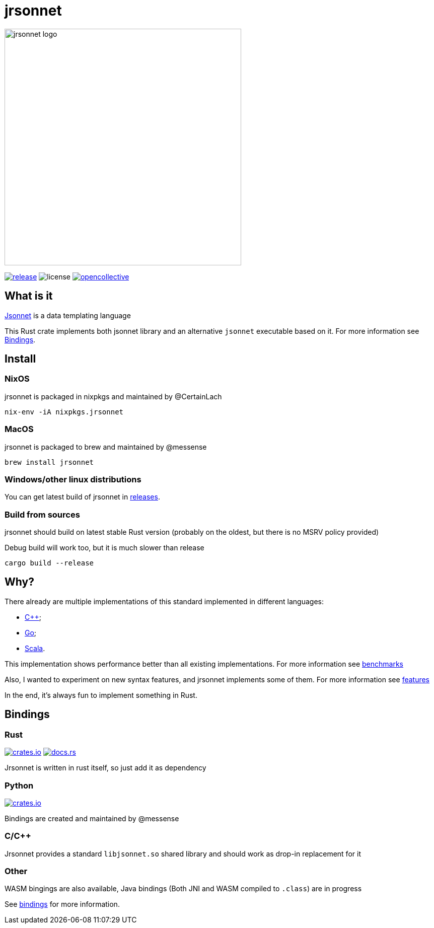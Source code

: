 = jrsonnet

[.text-center]
image:./docs/logowide.svg[Interactive,470, alt=jrsonnet logo]

[.text-center]
--
image:https://img.shields.io/github/v/tag/CertainLach/jrsonnet?color=%23fb4934&label=latest%20release&style=for-the-badge[alt=release, link=https://github.com/CertainLach/jrsonnet/releases]
image:https://img.shields.io/github/license/CertainLach/jrsonnet?color=%2383a598&label=license&style=for-the-badge[alt=license, ./LICENSE]
image:https://img.shields.io/opencollective/all/jrsonnet?color=%238ec07c&style=for-the-badge[alt=opencollective, link=https://opencollective.com/jrsonnet]
--

== What is it

https://jsonnet.org/[Jsonnet] is a data templating language

This Rust crate implements both jsonnet library and an alternative `jsonnet` executable based on it.
For more information see <<bindings,Bindings>>.

== Install

=== NixOS

jrsonnet is packaged in nixpkgs and maintained by @CertainLach

[source,sh]
----
nix-env -iA nixpkgs.jrsonnet
----

=== MacOS

jrsonnet is packaged to brew and maintained by @messense

[source,sh]
----
brew install jrsonnet
----

=== Windows/other linux distributions

You can get latest build of jrsonnet in https://github.com/CertainLach/jrsonnet/releases[releases].

=== Build from sources

jrsonnet should build on latest stable Rust version (probably on the oldest, but there is no MSRV policy provided)

Debug build will work too, but it is much slower than release

[source]
----
cargo build --release
----

== Why?

There already are multiple implementations of this standard implemented in different languages:

* https://github.com/google/jsonnet[C++];
* https://github.com/google/go-jsonnet/[Go];
* https://github.com/databricks/sjsonnet[Scala].

This implementation shows performance better than all existing implementations.
For more information see link:./docs/benchmarks.md[benchmarks]

Also, I wanted to experiment on new syntax features, and jrsonnet implements some of them.
For more information see link:./docs/features.adoc[features]

In the end, it's always fun to implement something in Rust.

== Bindings [[bindings]]

=== Rust

image:https://img.shields.io/crates/v/jrsonnet-evaluator[alt=crates.io, link=https://crates.io/crates/jrsonnet-evaluator]
image:https://docs.rs/jrsonnet-evaluator/badge.svg[alt=docs.rs, link=https://docs.rs/jrsonnet-evaluator]

Jrsonnet is written in rust itself, so just add it as dependency

=== Python

image:https://img.shields.io/pypi/v/rjsonnet[alt=crates.io, link=https://pypi.org/project/rjsonnet/]

Bindings are created and maintained by @messense

=== C/C++

Jrsonnet provides a standard `libjsonnet.so` shared library and should work as drop-in replacement for it

=== Other

WASM bingings are also available, Java bindings (Both JNI and WASM compiled to `.class`) are in progress

See link:./bindings/[bindings] for more information.
